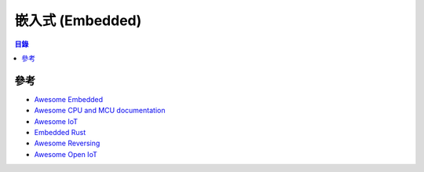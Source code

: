 ========================================
嵌入式 (Embedded)
========================================


.. contents:: 目錄


參考
========================================

* `Awesome Embedded <https://github.com/embedded-boston/awesome-embedded-systems>`_
* `Awesome CPU and MCU documentation <https://github.com/larsbrinkhoff/awesome-cpus>`_
* `Awesome IoT <https://github.com/HQarroum/awesome-iot>`_
* `Embedded Rust <https://github.com/rust-embedded/awesome-embedded-rust>`_
* `Awesome Reversing <https://github.com/fdivrp/awesome-reversing>`_
* `Awesome Open IoT <https://github.com/Agile-IoT/awesome-open-iot>`_
